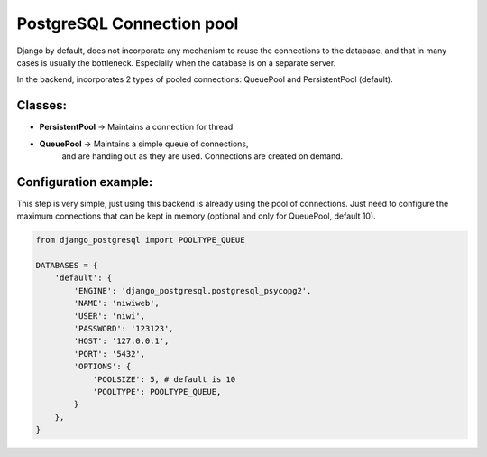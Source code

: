 PostgreSQL Connection pool
==========================

Django by default, does not incorporate any mechanism to reuse the connections to the 
database, and that in many cases is usually the bottleneck. Especially when the 
database is on a separate server.

In the backend, incorporates 2 types of pooled connections: QueuePool 
and PersistentPool (default).

Classes:
^^^^^^^^

* **PersistentPool** → Maintains a connection for thread.
* **QueuePool** → Maintains a simple queue of connections, 
    and are handing out as they are used. Connections are created on demand.


Configuration example:
^^^^^^^^^^^^^^^^^^^^^^

This step is very simple, just using this backend is already using the pool of connections. 
Just need to configure the maximum connections that can be kept in memory (optional and 
only for QueuePool, default 10).

.. code-block:: python
    
    from django_postgresql import POOLTYPE_QUEUE

    DATABASES = {
        'default': {
            'ENGINE': 'django_postgresql.postgresql_psycopg2',
            'NAME': 'niwiweb',
            'USER': 'niwi',
            'PASSWORD': '123123',
            'HOST': '127.0.0.1',
            'PORT': '5432',
            'OPTIONS': {
                'POOLSIZE': 5, # default is 10
                'POOLTYPE': POOLTYPE_QUEUE,
            }
        },
    }
